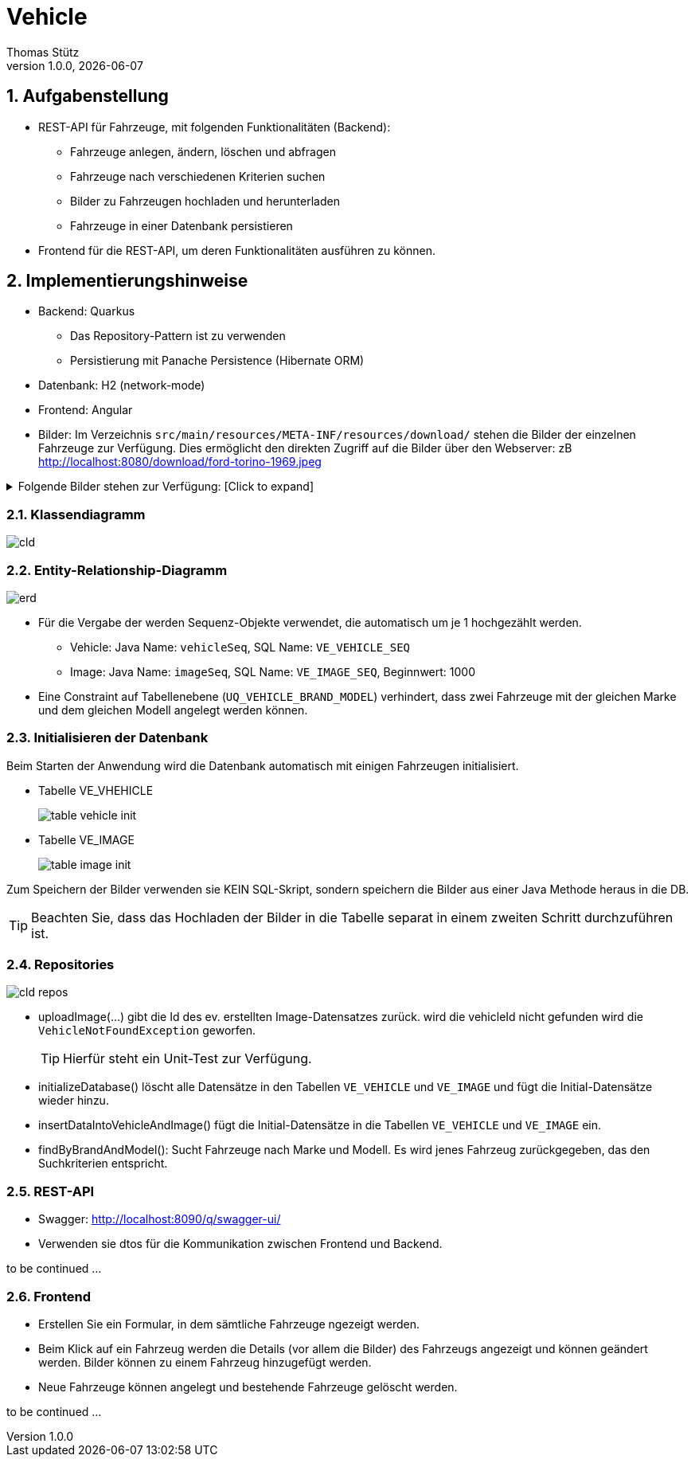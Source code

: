 = Vehicle
Thomas Stütz
1.0.0, {docdate}
ifndef::imagesdir[:imagesdir: images]
:icons: font
:sectnums:    // Nummerierung der Überschriften / section numbering
// :toc:
// :toclevels: 1
:experimental:
//https://gist.github.com/dcode/0cfbf2699a1fe9b46ff04c41721dda74?permalink_comment_id=3948218
ifdef::env-github[]
:tip-caption: :bulb:
:note-caption: :information_source:
:important-caption: :heavy_exclamation_mark:
:caution-caption: :fire:
:warning-caption: :warning:
endif::[]


== Aufgabenstellung

* REST-API für Fahrzeuge, mit folgenden Funktionalitäten (Backend):

** Fahrzeuge anlegen, ändern, löschen und abfragen
** Fahrzeuge nach verschiedenen Kriterien suchen
** Bilder zu Fahrzeugen hochladen und herunterladen
** Fahrzeuge in einer Datenbank persistieren

* Frontend für die REST-API, um deren Funktionalitäten ausführen zu können.

== Implementierungshinweise

* Backend: Quarkus
** Das Repository-Pattern ist zu verwenden
** Persistierung mit Panache Persistence (Hibernate ORM)

* Datenbank: H2 (network-mode)
* Frontend: Angular

* Bilder: Im Verzeichnis `src/main/resources/META-INF/resources/download/` stehen die Bilder der einzelnen Fahrzeuge zur Verfügung. Dies ermöglicht den direkten Zugriff auf die Bilder über den Webserver: zB http://localhost:8080/download/ford-torino-1969.jpeg

.Folgende Bilder stehen zur Verfügung: [Click to expand]
[%collapsible]
====
* Bilder
** alfa-romeo-2000-berlina-1971.jpeg
** alfa-romeo-2000-berlina-1971-2.jpeg
** buick-century-riviera-1955.jpeg
** buick-gsx-1970.jpeg
** chevrolet-impala-1960.jpeg
** chevrolet-nova-1967.jpeg
** fiat-multipla-1962.jpeg
** ford-escort-ghia-1.6-1982.jpeg
** ford-mustang-fastback-1968.jpeg
** ford-torino-1969.jpeg
** gmc-100-pickup-1954.jpeg
** opel-1200-1960.jpeg
** opel-blitz-pritsche-1952.jpeg
** opel-gt-1970.jpeg
** opel-kadett-b-1970.jpeg
** opel-kapitaen-1956.jpeg
** opel-rekord-1700p1-1957.jpeg
** opel-rekord-c-1970.jpeg
** pontiac-gto-1967.jpeg
** pontiac-streamliner-1949.jpg
** renault-grand-scenic-2018.png
** volkswagen-beetle-1975.jpeg
** volkswagen-beetle-1975-2.jpeg

* Zusätzlich noch
** missing-image.png
====

=== Klassendiagramm

image::cld.png[]


=== Entity-Relationship-Diagramm

image::erd.png[]

* Für die Vergabe der werden Sequenz-Objekte verwendet, die automatisch um je 1 hochgezählt werden.
** Vehicle: Java Name: `vehicleSeq`, SQL Name: `VE_VEHICLE_SEQ`
** Image: Java Name: `imageSeq`, SQL Name: `VE_IMAGE_SEQ`, Beginnwert: 1000

* Eine Constraint auf Tabellenebene (`UQ_VEHICLE_BRAND_MODEL`) verhindert, dass zwei Fahrzeuge mit der gleichen Marke und dem gleichen Modell angelegt werden können.

=== Initialisieren der Datenbank

Beim Starten der Anwendung wird die Datenbank automatisch mit einigen Fahrzeugen initialisiert.

* Tabelle VE_VHEHICLE
+
image::table-vehicle-init.png[]

* Tabelle VE_IMAGE
+
image::table-image-init.png[]

Zum Speichern der Bilder verwenden sie KEIN SQL-Skript, sondern speichern die Bilder aus einer Java Methode heraus in die DB.

TIP: Beachten Sie, dass das Hochladen der Bilder in die Tabelle separat in einem zweiten Schritt durchzuführen ist.

=== Repositories

image::cld-repos.png[]

* uploadImage(...) gibt die Id des ev. erstellten Image-Datensatzes zurück. wird die vehicleId nicht gefunden wird die `VehicleNotFoundException` geworfen.
+
TIP: Hierfür steht ein Unit-Test zur Verfügung.


* initializeDatabase() löscht alle Datensätze in den Tabellen `VE_VEHICLE` und `VE_IMAGE` und fügt die Initial-Datensätze wieder hinzu.

* insertDataIntoVehicleAndImage() fügt die Initial-Datensätze in die Tabellen `VE_VEHICLE` und `VE_IMAGE` ein.

* findByBrandAndModel(): Sucht Fahrzeuge nach Marke und Modell. Es wird jenes Fahrzeug zurückgegeben, das den Suchkriterien entspricht.



=== REST-API

* Swagger: http://localhost:8090/q/swagger-ui/

* Verwenden sie dtos für die Kommunikation zwischen Frontend und Backend.

to be continued ...


=== Frontend

* Erstellen Sie ein Formular, in dem sämtliche Fahrzeuge ngezeigt werden.

* Beim Klick auf ein Fahrzeug werden die Details (vor allem die Bilder) des Fahrzeugs angezeigt und können geändert werden. Bilder können zu einem Fahrzeug hinzugefügt werden.

* Neue Fahrzeuge können angelegt und bestehende Fahrzeuge gelöscht werden.

to be continued ...







